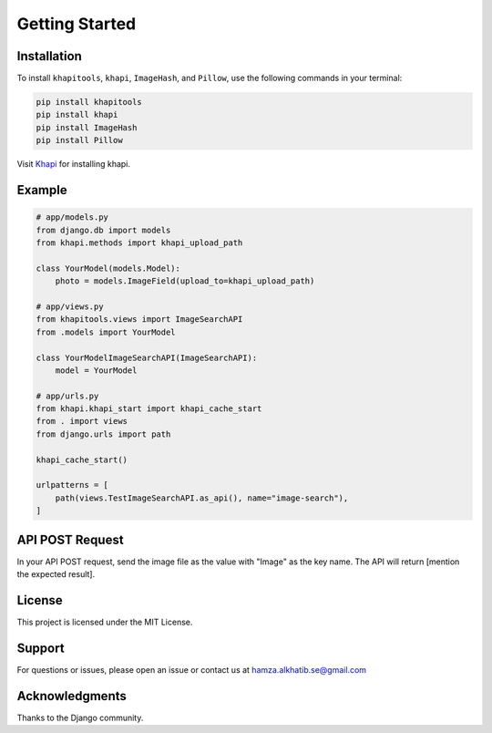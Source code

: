 Getting Started
---------------

Installation
~~~~~~~~~~~~

To install ``khapitools``, ``khapi``, ``ImageHash``, and ``Pillow``, use the following commands in your terminal:

.. code-block:: bash

   pip install khapitools
   pip install khapi
   pip install ImageHash
   pip install Pillow

Visit `Khapi <https://github.com/khfix/django-khapi>`_ for installing khapi.

Example
~~~~~~~

.. code-block:: python

   # app/models.py
   from django.db import models
   from khapi.methods import khapi_upload_path

   class YourModel(models.Model):
       photo = models.ImageField(upload_to=khapi_upload_path)

   # app/views.py
   from khapitools.views import ImageSearchAPI
   from .models import YourModel  

   class YourModelImageSearchAPI(ImageSearchAPI):
       model = YourModel 

   # app/urls.py
   from khapi.khapi_start import khapi_cache_start
   from . import views
   from django.urls import path

   khapi_cache_start()

   urlpatterns = [
       path(views.TestImageSearchAPI.as_api(), name="image-search"),
   ]

API POST Request
~~~~~~~~~~~~~~~~

In your API POST request, send the image file as the value with "Image" as the key name. The API will return [mention the expected result].

.. image:: https://github.com/khfix/django-khapi/tree/master/images/postman_image_upload.png
   :alt: Postman Image Upload

License
~~~~~~~

This project is licensed under the MIT License.

Support
~~~~~~~

For questions or issues, please open an issue or contact us at `hamza.alkhatib.se@gmail.com <mailto:hamza.alkhatib.se@gmail.com>`_

Acknowledgments
~~~~~~~~~~~~~~~

Thanks to the Django community.